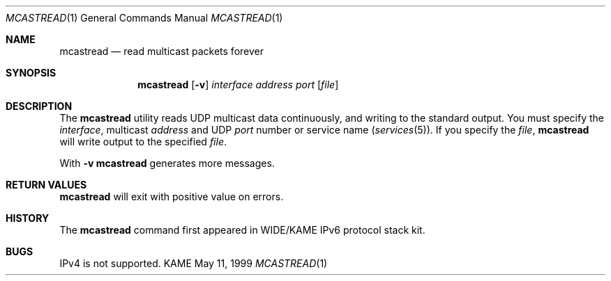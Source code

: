 .\" Copyright (C) 1995, 1996, 1997, 1998, and 1999 WIDE Project.
.\" All rights reserved.
.\" 
.\" Redistribution and use in source and binary forms, with or without
.\" modification, are permitted provided that the following conditions
.\" are met:
.\" 1. Redistributions of source code must retain the above copyright
.\"    notice, this list of conditions and the following disclaimer.
.\" 2. Redistributions in binary form must reproduce the above copyright
.\"    notice, this list of conditions and the following disclaimer in the
.\"    documentation and/or other materials provided with the distribution.
.\" 3. Neither the name of the project nor the names of its contributors
.\"    may be used to endorse or promote products derived from this software
.\"    without specific prior written permission.
.\" 
.\" THIS SOFTWARE IS PROVIDED BY THE PROJECT AND CONTRIBUTORS ``AS IS'' AND
.\" ANY EXPRESS OR IMPLIED WARRANTIES, INCLUDING, BUT NOT LIMITED TO, THE
.\" IMPLIED WARRANTIES OF MERCHANTABILITY AND FITNESS FOR A PARTICULAR PURPOSE
.\" ARE DISCLAIMED.  IN NO EVENT SHALL THE PROJECT OR CONTRIBUTORS BE LIABLE
.\" FOR ANY DIRECT, INDIRECT, INCIDENTAL, SPECIAL, EXEMPLARY, OR CONSEQUENTIAL
.\" DAMAGES (INCLUDING, BUT NOT LIMITED TO, PROCUREMENT OF SUBSTITUTE GOODS
.\" OR SERVICES; LOSS OF USE, DATA, OR PROFITS; OR BUSINESS INTERRUPTION)
.\" HOWEVER CAUSED AND ON ANY THEORY OF LIABILITY, WHETHER IN CONTRACT, STRICT
.\" LIABILITY, OR TORT (INCLUDING NEGLIGENCE OR OTHERWISE) ARISING IN ANY WAY
.\" OUT OF THE USE OF THIS SOFTWARE, EVEN IF ADVISED OF THE POSSIBILITY OF
.\" SUCH DAMAGE.
.\"
.Dd May 11, 1999
.Dt MCASTREAD 1
.Os KAME
.\"
.Sh NAME
.Nm mcastread
.Nd read multicast packets forever
.\"
.Sh SYNOPSIS
.Nm
.Op Fl v
.Ar interface
.Ar address
.Ar port
.Op Ar file
.\"
.Sh DESCRIPTION
The 
.Nm
utility reads UDP multicast data continuously,
and writing to the standard output.
You must specify the
.Ar interface ,
multicast
.Ar address
and UDP
.Ar port
number or service name
.Pq Xr services 5 .
If you specify the
.Ar file ,
.Nm
will write output to the specified
.Ar file .
.Pp
With
.Fl v
.Nm
generates more messages.
.\"
.Sh RETURN VALUES
.Nm
will exit with positive value on errors.
.\"
.\" .Sh SEE ALSO
.\"
.Sh HISTORY
The
.Nm
command first appeared in WIDE/KAME IPv6 protocol stack kit.
.\"
.Sh BUGS
IPv4 is not supported.
